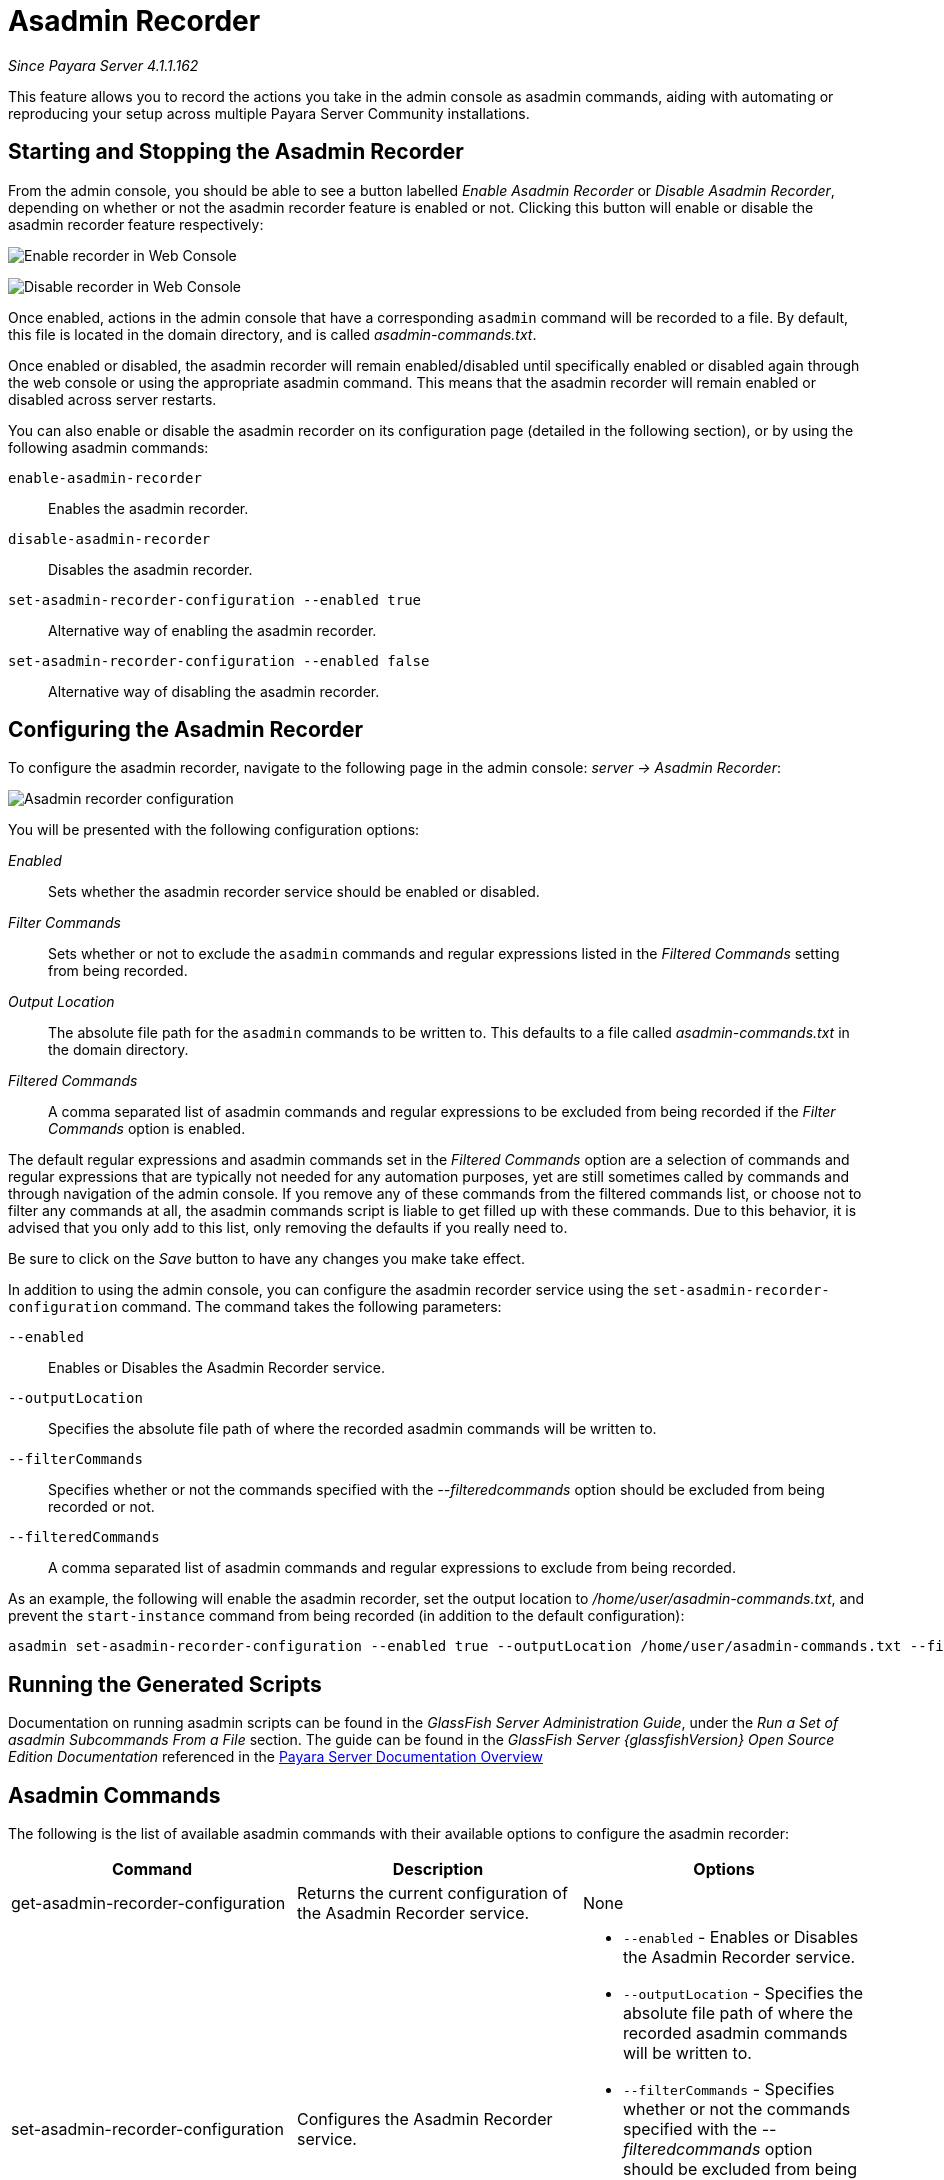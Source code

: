 [[asadmin-recorder]]
= Asadmin Recorder

_Since Payara Server 4.1.1.162_

This feature allows you to record the actions you take in the admin
console as asadmin commands, aiding with automating or reproducing your
setup across multiple Payara Server Community installations.

[[starting-and-stopping-the-asadmin-recorder]]
== Starting and Stopping the Asadmin Recorder

From the admin console, you should be able to see a button labelled
_Enable Asadmin Recorder_ or _Disable Asadmin Recorder_, depending on
whether or not the asadmin recorder feature is enabled or not. Clicking
this button will enable or disable the asadmin recorder feature
respectively:

image:recorder/enable-recorder.png[Enable recorder in Web Console]

image:recorder/disable-recorder.png[Disable recorder in Web Console]

Once enabled, actions in the admin console that have a corresponding
`asadmin` command will be recorded to a file. By default, this file is
located in the domain directory, and is called _asadmin-commands.txt_.

Once enabled or disabled, the asadmin recorder will remain
enabled/disabled until specifically enabled or disabled again through
the web console or using the appropriate asadmin command. This means that the
asadmin recorder will remain enabled or disabled across server restarts.

You can also enable or disable the asadmin recorder on its configuration
page (detailed in the following section), or by using the following asadmin commands:

`enable-asadmin-recorder`:: Enables the asadmin recorder.
`disable-asadmin-recorder`:: Disables the asadmin recorder.
`set-asadmin-recorder-configuration --enabled true`:: Alternative way
of enabling the asadmin recorder.
`set-asadmin-recorder-configuration --enabled false`:: Alternative way
of disabling the asadmin recorder.

[[configuring-the-asadmin-recorder]]
== Configuring the Asadmin Recorder

To configure the asadmin recorder, navigate to the following page in the
admin console: _server -> Asadmin Recorder_:

image:recorder/recorder-config.png[Asadmin recorder configuration]

You will be presented with the following configuration options:

_Enabled_:: Sets whether the asadmin recorder service should be
enabled or disabled.
_Filter Commands_:: Sets whether or not to exclude the `asadmin`
commands and regular expressions listed in the _Filtered Commands_
setting from being recorded.
_Output Location_:: The absolute file path for the `asadmin` commands to
be written to. This defaults to a file called _asadmin-commands.txt_ in
the domain directory.
_Filtered Commands_:: A comma separated list of asadmin commands and
regular expressions to be excluded from being recorded if the _Filter Commands_
option is enabled.

The default regular expressions and asadmin commands set in the
_Filtered Commands_ option are a selection of commands and regular
expressions that are typically not needed for any automation purposes,
yet are still sometimes called by commands and through navigation of the
admin console. If you remove any of these commands from the filtered
commands list, or choose not to filter any commands at all, the asadmin
commands script is liable to get filled up with these commands. Due to
this behavior, it is advised that you only add to this list, only removing the
defaults if you really need to.

Be sure to click on the _Save_ button to have any changes you make take
effect.

In addition to using the admin console, you can configure the asadmin
recorder service using the `set-asadmin-recorder-configuration` command.
The command takes the following parameters:

`--enabled`:: Enables or Disables the Asadmin Recorder service.
`--outputLocation`:: Specifies the absolute file path of where the
recorded asadmin commands will be written to.
`--filterCommands`:: Specifies whether or not the commands specified
with the _--filteredcommands_ option should be excluded from being
recorded or not.
`--filteredCommands`:: A comma separated list of asadmin commands and
regular expressions to exclude from being recorded.

As an example, the following will enable the asadmin recorder, set the
output location to _/home/user/asadmin-commands.txt_, and prevent the
`start-instance` command from being recorded (in addition to the
default configuration):

[source, shell]
----
asadmin set-asadmin-recorder-configuration --enabled true --outputLocation /home/user/asadmin-commands.txt --filterCommands true --filteredCommands "version,_(.*),list(.*),get(.*),uptime,enable-asadmin-recorder,disable-asadmin-recorder,set-asadmin-recorder-configuration,asadmin-recorder-enabled,start-instance"
----

[[running-the-generated-scripts]]
== Running the Generated Scripts

Documentation on running asadmin scripts can be found in
the _GlassFish Server Administration Guide_, under the _Run a Set of 
asadmin Subcommands From a File_ section. The guide can be found in 
the _GlassFish Server {glassfishVersion} Open Source Edition Documentation_ 
referenced in the xref:/documentation/payara-server/Overview.adoc[Payara Server Documentation Overview]

[[asadmin-commands]]
== Asadmin Commands
The following is the list of available asadmin commands with their available
options to configure the asadmin recorder:

[cols=",,a",options="header",]
|=======================================================================
|Command |Description |Options
|get-asadmin-recorder-configuration |Returns the current configuration
of the Asadmin Recorder service. |None
|set-asadmin-recorder-configuration |Configures the Asadmin Recorder
service. |
* `--enabled` - Enables or Disables the Asadmin Recorder
service.
* `--outputLocation` - Specifies the absolute file path of where
the recorded asadmin commands will be written to.
* `--filterCommands` - Specifies whether or not the commands specified
with the _--filteredcommands_ option should be excluded from being
recorded or not.
* `--filteredCommands` - A comma separated list of asadmin commands
and regular expressions to exclude from being recorded.
|enable-asadmin-recorder |Enables the Asadmin Recorder service with it's
current configuration settings. |None
|disable-asadmin-recorder |Disables the Asadmin Recorder service. |None
|asadmin-recorder-enabled |Returns whether or not the Asadmin Recorder
service is enabled. |None
|=======================================================================
